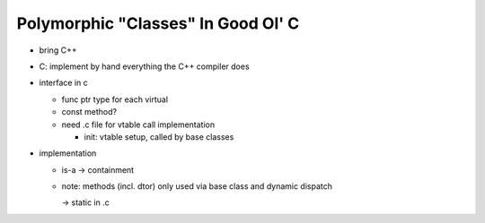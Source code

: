 Polymorphic "Classes" In Good Ol' C
===================================

* bring C++
* C: implement by hand everything the C++ compiler does

* interface in c

  * func ptr type for each virtual
  * const method?
  * need .c file for vtable call implementation

    * init: vtable setup, called by base classes

* implementation

  * is-a -> containment
  * note: methods (incl. dtor) only used via base class and dynamic
    dispatch

    -> static in .c
